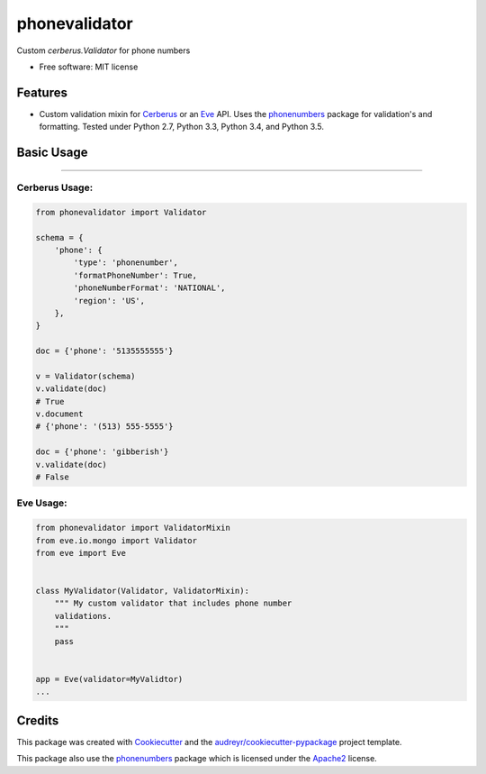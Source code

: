 ===============================
phonevalidator
===============================

.. image:: https://img.shields.io/travis/m-housh/phonevalidator.svg
        :target: https://travis-ci.org/m-housh/phonevalidator

.. image:: https://coveralls.io/repos/github/m-housh/phonevalidator/badge.svg?branch=master
        :target: https://coveralls.io/github/m-housh/phonevalidator?branch=master


Custom `cerberus.Validator` for phone numbers


* Free software: MIT license


Features
--------

* Custom validation mixin for `Cerberus`_ or an `Eve`_ API.  
  Uses the `phonenumbers`_ package for validation's and formatting.
  Tested under Python 2.7, Python 3.3, Python 3.4, and Python 3.5.

Basic Usage
-----------
-------

Cerberus Usage:
===============
.. code-block:: python

    from phonevalidator import Validator

    schema = {
        'phone': {
            'type': 'phonenumber',
            'formatPhoneNumber': True,
            'phoneNumberFormat': 'NATIONAL',
            'region': 'US',
        },
    }

    doc = {'phone': '5135555555'}

    v = Validator(schema)
    v.validate(doc)
    # True
    v.document
    # {'phone': '(513) 555-5555'}

    doc = {'phone': 'gibberish'}
    v.validate(doc)
    # False

Eve Usage:
==========
.. code-block:: python

    from phonevalidator import ValidatorMixin
    from eve.io.mongo import Validator
    from eve import Eve


    class MyValidator(Validator, ValidatorMixin):
        """ My custom validator that includes phone number 
        validations.
        """
        pass


    app = Eve(validator=MyValidtor)
    ...


Credits
---------

This package was created with Cookiecutter_ and the `audreyr/cookiecutter-pypackage`_ project template.

This package also use the `phonenumbers`_ package which is licensed under
the `Apache2`_ license.

.. _Cookiecutter: https://github.com/audreyr/cookiecutter
.. _`audreyr/cookiecutter-pypackage`: https://github.com/audreyr/cookiecutter-pypackage
.. _`Cerberus`:  http://docs.python-cerberus.org
.. _`Eve`: http://python-eve.org
.. _`phonenumbers`:  https://github.com/daviddrysdale/python-phonenumbers
.. _`Apache2`: http://www.apache.org/licenses/LICENSE-2.0

